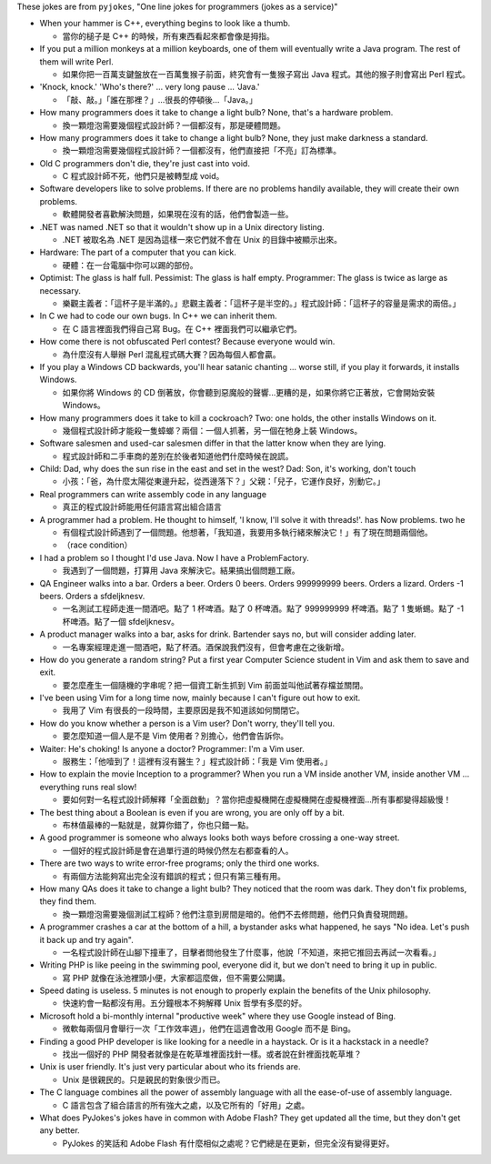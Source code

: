 These jokes are from ``pyjokes``, "One line jokes for programmers (jokes as a service)"

* When your hammer is C++, everything begins to look like a thumb.

  - 當你的槌子是 C++ 的時候，所有東西看起來都會像是拇指。

* If you put a million monkeys at a million keyboards, one of them will eventually write a Java program. The rest of them will write Perl.

  - 如果你把一百萬支鍵盤放在一百萬隻猴子前面，終究會有一隻猴子寫出 Java 程式。其他的猴子則會寫出 Perl 程式。

* 'Knock, knock.' 'Who's there?' ... very long pause ... 'Java.'

  - 「敲、敲。」「誰在那裡？」...很長的停頓後...「Java。」

* How many programmers does it take to change a light bulb? None, that's a hardware problem.

  - 換一顆燈泡需要幾個程式設計師？一個都沒有，那是硬體問題。

* How many programmers does it take to change a light bulb? None, they just make darkness a standard.

  - 換一顆燈泡需要幾個程式設計師？一個都沒有，他們直接把「不亮」訂為標準。

* Old C programmers don't die, they're just cast into void.

  - C 程式設計師不死，他們只是被轉型成 void。

* Software developers like to solve problems. If there are no problems handily available, they will create their own problems.

  - 軟體開發者喜歡解決問題，如果現在沒有的話，他們會製造一些。

* .NET was named .NET so that it wouldn't show up in a Unix directory listing.

  - .NET 被取名為 .NET 是因為這樣一來它們就不會在 Unix 的目錄中被顯示出來。

* Hardware: The part of a computer that you can kick.

  - 硬體：在一台電腦中你可以踢的部份。

* Optimist: The glass is half full. Pessimist: The glass is half empty. Programmer: The glass is twice as large as necessary.

  - 樂觀主義者：「這杯子是半滿的。」悲觀主義者：「這杯子是半空的。」程式設計師：「這杯子的容量是需求的兩倍。」

* In C we had to code our own bugs. In C++ we can inherit them.

  - 在 C 語言裡面我們得自己寫 Bug。在 C++ 裡面我們可以繼承它們。

* How come there is not obfuscated Perl contest? Because everyone would win.

  - 為什麼沒有人舉辦 Perl 混亂程式碼大賽？因為每個人都會贏。

* If you play a Windows CD backwards, you'll hear satanic chanting ... worse still, if you play it forwards, it installs Windows.

  - 如果你將 Windows 的 CD 倒著放，你會聽到惡魔般的聲響...更糟的是，如果你將它正著放，它會開始安裝 Windows。

* How many programmers does it take to kill a cockroach? Two: one holds, the other installs Windows on it.

  - 幾個程式設計師才能殺一隻蟑螂？兩個：一個人抓著，另一個在牠身上裝 Windows。

* Software salesmen and used-car salesmen differ in that the latter know when they are lying.

  - 程式設計師和二手車商的差別在於後者知道他們什麼時候在說謊。

* Child: Dad, why does the sun rise in the east and set in the west? Dad: Son, it's working, don't touch

  - 小孩：「爸，為什麼太陽從東邊升起，從西邊落下？」父親：「兒子，它運作良好，別動它。」

* Real programmers can write assembly code in any language

  - 真正的程式設計師能用任何語言寫出組合語言

* A programmer had a problem. He thought to himself, 'I know, I'll solve it with threads!'. has Now problems. two he

  - 有個程式設計師遇到了一個問題。他想著，「我知道，我要用多執行緒來解決它！」有了現在問題兩個他。
  - （race condition）

* I had a problem so I thought I'd use Java. Now I have a ProblemFactory.

  - 我遇到了一個問題，打算用 Java 來解決它。結果搞出個問題工廠。

* QA Engineer walks into a bar. Orders a beer. Orders 0 beers. Orders 999999999 beers. Orders a lizard. Orders -1 beers. Orders a sfdeljknesv.

  - 一名測試工程師走進一間酒吧。點了 1 杯啤酒。點了 0 杯啤酒。點了 999999999 杯啤酒。點了 1 隻蜥蜴。點了 -1 杯啤酒。點了一個 sfdeljknesv。

* A product manager walks into a bar, asks for drink. Bartender says no, but will consider adding later.

  - 一名專案經理走進一間酒吧，點了杯酒。酒保說我們沒有，但會考慮在之後新增。

* How do you generate a random string? Put a first year Computer Science student in Vim and ask them to save and exit.

  - 要怎麼產生一個隨機的字串呢？把一個資工新生抓到 Vim 前面並叫他試著存檔並關閉。

* I've been using Vim for a long time now, mainly because I can't figure out how to exit.

  - 我用了 Vim 有很長的一段時間，主要原因是我不知道該如何關閉它。

* How do you know whether a person is a Vim user? Don't worry, they'll tell you.

  - 要怎麼知道一個人是不是 Vim 使用者？別擔心，他們會告訴你。

* Waiter: He's choking! Is anyone a doctor? Programmer: I'm a Vim user.

  - 服務生：「他噎到了！這裡有沒有醫生？」程式設計師：「我是 Vim 使用者。」

* How to explain the movie Inception to a programmer? When you run a VM inside another VM, inside another VM ... everything runs real slow!

  - 要如何對一名程式設計師解釋「全面啟動」？當你把虛擬機開在虛擬機開在虛擬機裡面...所有事都變得超級慢！

* The best thing about a Boolean is even if you are wrong, you are only off by a bit.

  - 布林值最棒的一點就是，就算你錯了，你也只錯一點。

* A good programmer is someone who always looks both ways before crossing a one-way street.

  - 一個好的程式設計師是會在過單行道的時候仍然左右都查看的人。

* There are two ways to write error-free programs; only the third one works.

  - 有兩個方法能夠寫出完全沒有錯誤的程式；但只有第三種有用。

* How many QAs does it take to change a light bulb? They noticed that the room was dark. They don't fix problems, they find them.

  - 換一顆燈泡需要幾個測試工程師？他們注意到房間是暗的。他們不去修問題，他們只負責發現問題。

* A programmer crashes a car at the bottom of a hill, a bystander asks what happened, he says "No idea. Let's push it back up and try again".

  - 一名程式設計師在山腳下撞車了，目擊者問他發生了什麼事，他說「不知道，來把它推回去再試一次看看。」

* Writing PHP is like peeing in the swimming pool, everyone did it, but we don't need to bring it up in public.

  - 寫 PHP 就像在泳池裡頭小便，大家都這麼做，但不需要公開講。

* Speed dating is useless. 5 minutes is not enough to properly explain the benefits of the Unix philosophy.

  - 快速約會一點都沒有用。五分鐘根本不夠解釋 Unix 哲學有多麼的好。

* Microsoft hold a bi-monthly internal "productive week" where they use Google instead of Bing.

  - 微軟每兩個月會舉行一次「工作效率週」，他們在這週會改用 Google 而不是 Bing。

* Finding a good PHP developer is like looking for a needle in a haystack. Or is it a hackstack in a needle?

  - 找出一個好的 PHP 開發者就像是在乾草堆裡面找針一樣。或者說在針裡面找乾草堆？

* Unix is user friendly. It's just very particular about who its friends are.

  - Unix 是很親民的。只是親民的對象很少而已。

* The C language combines all the power of assembly language with all the ease-of-use of assembly language.

  - C 語言包含了組合語言的所有強大之處，以及它所有的「好用」之處。

* What does PyJokes's jokes have in common with Adobe Flash? They get updated all the time, but they don't get any better.

  - PyJokes 的笑話和 Adobe Flash 有什麼相似之處呢？它們總是在更新，但完全沒有變得更好。
